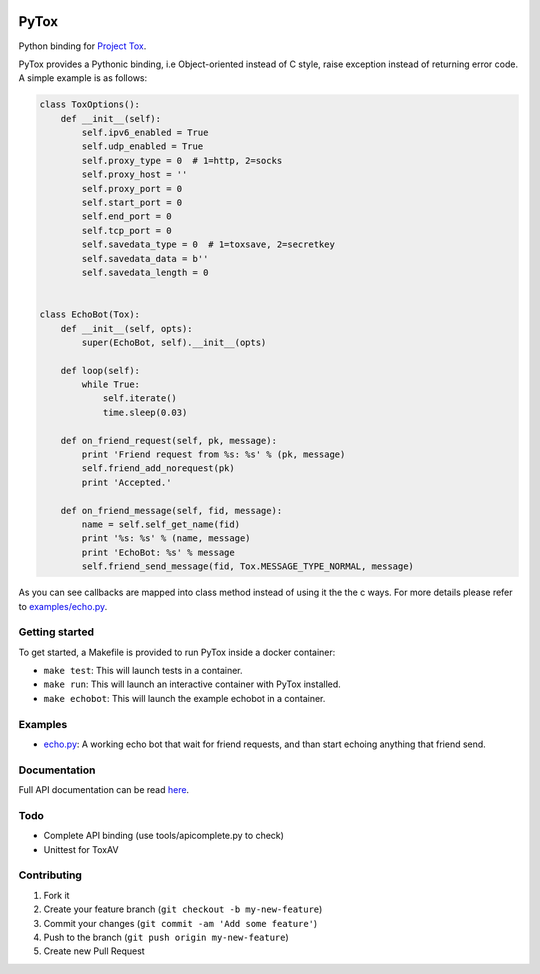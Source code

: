 .. image:: http://img.shields.io/travis/aitjcize/PyTox.svg
   :target: https://travis-ci.org/aitjcize/PyTox
.. image:: http://img.shields.io/pypi/v/PyTox.svg
   :target: https://pypi.python.org/pypi/PyTox
.. image:: http://img.shields.io/pypi/dm/PyTox.svg
   :target: https://crate.io/packages/PyTox

PyTox
=====
Python binding for `Project Tox <https://github.com/irungentoo/toxcore>`_.

PyTox provides a Pythonic binding, i.e Object-oriented instead of C style, raise exception instead of returning error code. A simple example is as follows:

.. code-block:: python

    class ToxOptions():
        def __init__(self):
            self.ipv6_enabled = True
            self.udp_enabled = True
            self.proxy_type = 0  # 1=http, 2=socks
            self.proxy_host = ''
            self.proxy_port = 0
            self.start_port = 0
            self.end_port = 0
            self.tcp_port = 0
            self.savedata_type = 0  # 1=toxsave, 2=secretkey
            self.savedata_data = b''
            self.savedata_length = 0


    class EchoBot(Tox):
        def __init__(self, opts):
            super(EchoBot, self).__init__(opts)

        def loop(self):
            while True:
                self.iterate()
                time.sleep(0.03)

        def on_friend_request(self, pk, message):
            print 'Friend request from %s: %s' % (pk, message)
            self.friend_add_norequest(pk)
            print 'Accepted.'

        def on_friend_message(self, fid, message):
            name = self.self_get_name(fid)
            print '%s: %s' % (name, message)
            print 'EchoBot: %s' % message
            self.friend_send_message(fid, Tox.MESSAGE_TYPE_NORMAL, message)

As you can see callbacks are mapped into class method instead of using it the the c ways. For more details please refer to `examples/echo.py <https://github.com/aitjcize/PyTox/blob/master/examples/echo.py>`_.


Getting started
---------------
To get started, a Makefile is provided to run PyTox inside a docker container:

- ``make test``: This will launch tests in a container.
- ``make run``: This will launch an interactive container with PyTox installed.
- ``make echobot``: This will launch the example echobot in a container.


Examples
--------
- `echo.py <https://github.com/aitjcize/PyTox/blob/master/examples/echo.py>`_: A working echo bot that wait for friend requests, and than start echoing anything that friend send.


Documentation
-------------
Full API documentation can be read `here <http://aitjcize.github.io/PyTox/>`_.


Todo
----
- Complete API binding (use tools/apicomplete.py to check)
- Unittest for ToxAV


Contributing
------------
1. Fork it
2. Create your feature branch (``git checkout -b my-new-feature``)
3. Commit your changes (``git commit -am 'Add some feature'``)
4. Push to the branch (``git push origin my-new-feature``)
5. Create new Pull Request
